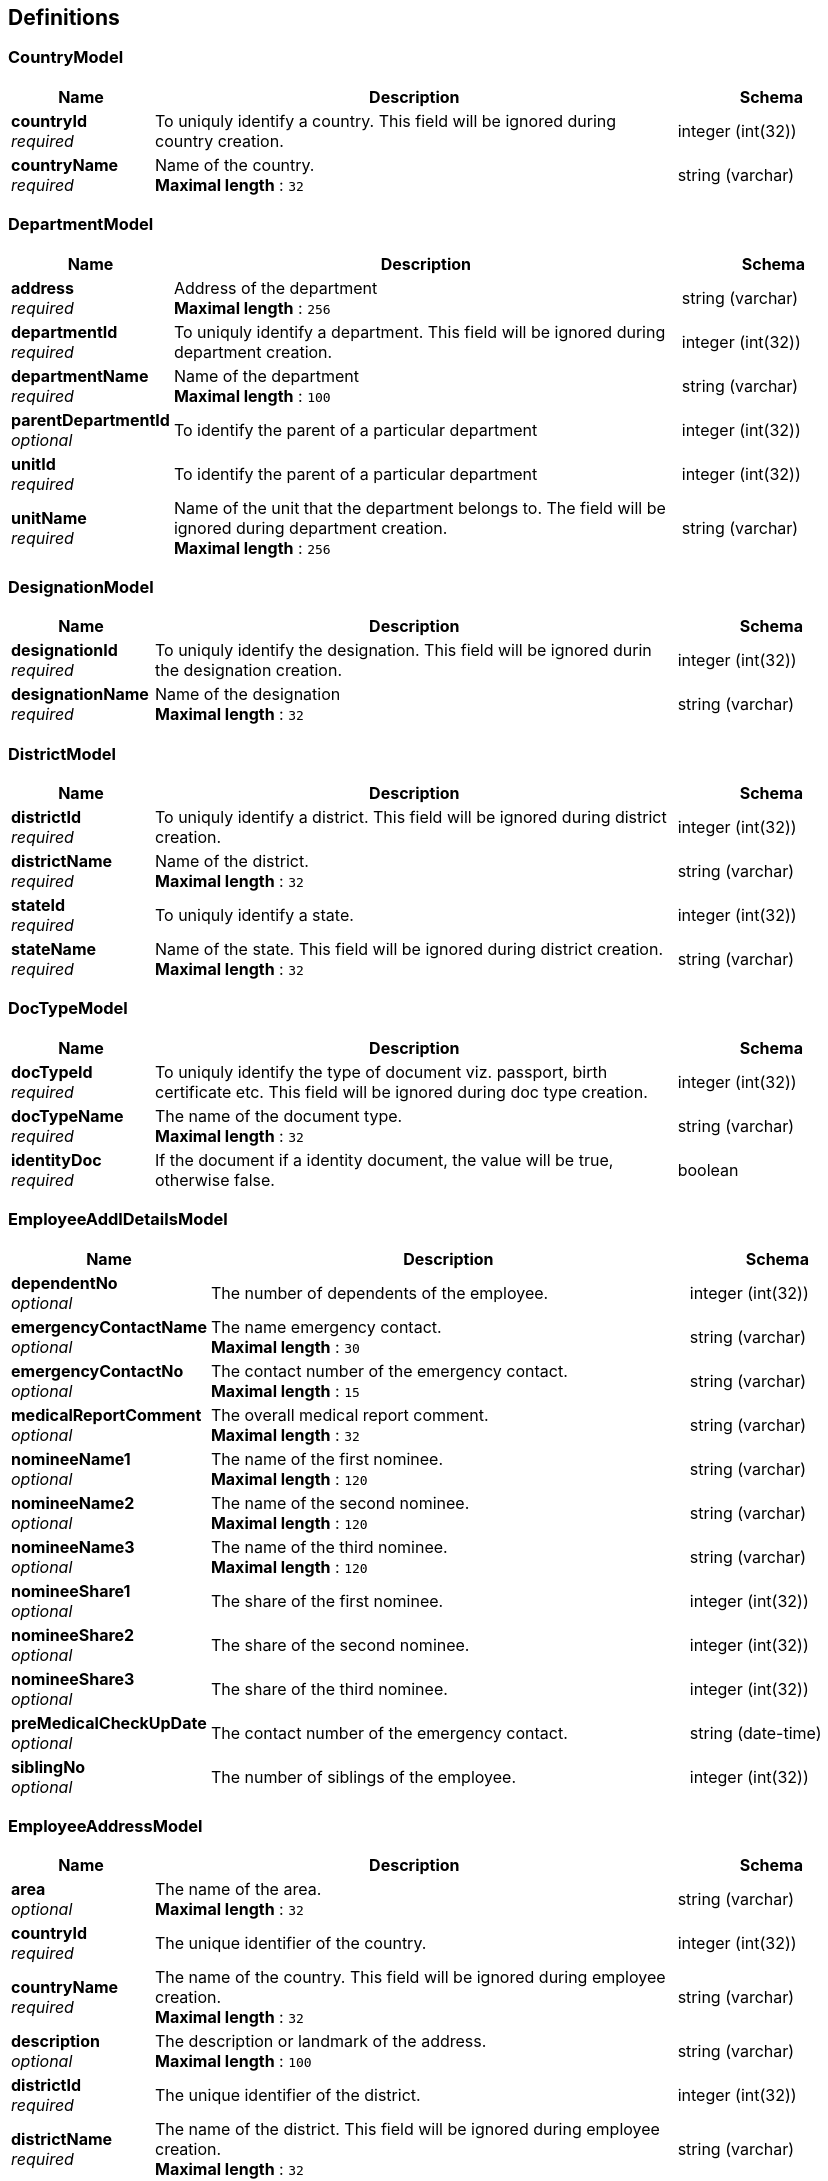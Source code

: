 
[[_definitions]]
== Definitions

[[_countrymodel]]
=== CountryModel

[options="header", cols=".^3,.^11,.^4"]
|===
|Name|Description|Schema
|**countryId** +
__required__|To uniquly identify a country. This field will be ignored during country creation.|integer (int(32))
|**countryName** +
__required__|Name of the country. +
**Maximal length** : `32`|string (varchar)
|===


[[_departmentmodel]]
=== DepartmentModel

[options="header", cols=".^3,.^11,.^4"]
|===
|Name|Description|Schema
|**address** +
__required__|Address of the department +
**Maximal length** : `256`|string (varchar)
|**departmentId** +
__required__|To uniquly identify a department. This field will be ignored during department creation.|integer (int(32))
|**departmentName** +
__required__|Name of the department +
**Maximal length** : `100`|string (varchar)
|**parentDepartmentId** +
__optional__|To identify the parent of a particular department|integer (int(32))
|**unitId** +
__required__|To identify the parent of a particular department|integer (int(32))
|**unitName** +
__required__|Name of the unit that the department belongs to. The field will be ignored during department creation. +
**Maximal length** : `256`|string (varchar)
|===


[[_designationmodel]]
=== DesignationModel

[options="header", cols=".^3,.^11,.^4"]
|===
|Name|Description|Schema
|**designationId** +
__required__|To uniquly identify the designation. This field will be ignored durin the designation creation.|integer (int(32))
|**designationName** +
__required__|Name of the designation +
**Maximal length** : `32`|string (varchar)
|===


[[_districtmodel]]
=== DistrictModel

[options="header", cols=".^3,.^11,.^4"]
|===
|Name|Description|Schema
|**districtId** +
__required__|To uniquly identify a district. This field will be ignored during district creation.|integer (int(32))
|**districtName** +
__required__|Name of the district. +
**Maximal length** : `32`|string (varchar)
|**stateId** +
__required__|To uniquly identify a state.|integer (int(32))
|**stateName** +
__required__|Name of the state. This field will be ignored during district creation. +
**Maximal length** : `32`|string (varchar)
|===


[[_doctypemodel]]
=== DocTypeModel

[options="header", cols=".^3,.^11,.^4"]
|===
|Name|Description|Schema
|**docTypeId** +
__required__|To uniquly identify the type of document viz. passport, birth certificate etc. This field will be ignored during doc type creation.|integer (int(32))
|**docTypeName** +
__required__|The name of the document type. +
**Maximal length** : `32`|string (varchar)
|**identityDoc** +
__required__|If the document if a identity document, the value will be true, otherwise false.|boolean
|===


[[_employeeaddldetailsmodel]]
=== EmployeeAddlDetailsModel

[options="header", cols=".^3,.^11,.^4"]
|===
|Name|Description|Schema
|**dependentNo** +
__optional__|The number of dependents of the employee.|integer (int(32))
|**emergencyContactName** +
__optional__|The name emergency contact. +
**Maximal length** : `30`|string (varchar)
|**emergencyContactNo** +
__optional__|The contact number of the emergency contact. +
**Maximal length** : `15`|string (varchar)
|**medicalReportComment** +
__optional__|The overall medical report comment. +
**Maximal length** : `32`|string (varchar)
|**nomineeName1** +
__optional__|The name of the first nominee. +
**Maximal length** : `120`|string (varchar)
|**nomineeName2** +
__optional__|The name of the second nominee. +
**Maximal length** : `120`|string (varchar)
|**nomineeName3** +
__optional__|The name of the third nominee. +
**Maximal length** : `120`|string (varchar)
|**nomineeShare1** +
__optional__|The share of the first nominee.|integer (int(32))
|**nomineeShare2** +
__optional__|The share of the second nominee.|integer (int(32))
|**nomineeShare3** +
__optional__|The share of the third nominee.|integer (int(32))
|**preMedicalCheckUpDate** +
__optional__|The contact number of the emergency contact.|string (date-time)
|**siblingNo** +
__optional__|The number of siblings of the employee.|integer (int(32))
|===


[[_employeeaddressmodel]]
=== EmployeeAddressModel

[options="header", cols=".^3,.^11,.^4"]
|===
|Name|Description|Schema
|**area** +
__optional__|The name of the area. +
**Maximal length** : `32`|string (varchar)
|**countryId** +
__required__|The unique identifier of the country.|integer (int(32))
|**countryName** +
__required__|The name of the country. This field will be ignored during employee creation. +
**Maximal length** : `32`|string (varchar)
|**description** +
__optional__|The description or landmark of the address. +
**Maximal length** : `100`|string (varchar)
|**districtId** +
__required__|The unique identifier of the district.|integer (int(32))
|**districtName** +
__required__|The name of the district. This field will be ignored during employee creation. +
**Maximal length** : `32`|string (varchar)
|**houseNo** +
__required__|The number of the house. +
**Maximal length** : `32`|string (varchar)
|**pinno** +
__required__|The zip code of the location. +
**Maximal length** : `15`|string (varchar)
|**region** +
__optional__|The name of the region. +
**Maximal length** : `32`|string (varchar)
|**stateId** +
__required__|The unique identifier of the state.|integer (int(32))
|**stateName** +
__required__|The name of the state. This field will be ignored during employee creation. +
**Maximal length** : `32`|string (varchar)
|**streetName** +
__required__|The name of the street. +
**Maximal length** : `32`|string (varchar)
|===


[[_employeehierarchymodel]]
=== EmployeeHierarchyModel

[options="header", cols=".^3,.^11,.^4"]
|===
|Name|Description|Schema
|**cl** +
__required__|The casual leaves of the employee.|integer (int(32))
|**hrId** +
__required__|The employee id of the HR. +
**Maximal length** : `20`|string (varchar)
|**maternityLeave** +
__required__|The maternity leaves of the employee.|integer (int(32))
|**noticePeriodEndDate** +
__optional__|The notice period end date.|string (date-time)
|**paternityLeave** +
__required__|The paternity leaves of the employee.|integer (int(32))
|**pl** +
__required__|The paid leaves of the employee.|integer (int(32))
|**probationPeriodEndDate** +
__required__|The probation period end date.|string (date-time)
|**specialLeave** +
__required__|The special leaves of the employee.|integer (int(32))
|**status** +
__required__|The status of the employee. +
**Maximal length** : `4`|string (varchar)
|**supervisorId** +
__required__|The employee id of the supervisor. +
**Maximal length** : `20`|string (varchar)
|===


[[_employeemodel]]
=== EmployeeModel

[options="header", cols=".^3,.^11,.^4"]
|===
|Name|Description|Schema
|**contactNo** +
__optional__|The contact number of the employee. +
**Maximal length** : `15`|string (varchar)
|**department** +
__optional__|The department the employee belongs to.|<<_departmentmodel,DepartmentModel>>
|**dob** +
__optional__|Date of birth of the employee.|string (date-time)
|**doj** +
__optional__|date of joining of the employee.|string (date-time)
|**emailId** +
__optional__|Email address of the employee. +
**Maximal length** : `30`|string (varchar)
|**empFirstName** +
__optional__|First name of the employee. +
**Maximal length** : `60`|string (varchar)
|**empId** +
__optional__|Unique identifier of the employee. This field will be ignored during employee creation.|integer (int(32))
|**empLastName** +
__optional__|Last name of the employee. +
**Maximal length** : `60`|string (varchar)
|**empMiddleName** +
__optional__|Middle name of the employee. +
**Maximal length** : `30`|string (varchar)
|**empType** +
__optional__|Permanent or Contract employee. +
**Maximal length** : `15`|string (varchar)
|**employeeAddlDetails** +
__optional__|The employee additional details.|<<_employeeaddldetailsmodel,EmployeeAddlDetailsModel>>
|**employeeAddress** +
__optional__|The employee address.|<<_employeeaddressmodel,EmployeeAddressModel>>
|**employeeHierarchy** +
__optional__|The employee hierarchy.|<<_employeehierarchymodel,EmployeeHierarchyModel>>
|**employeeOptionalBenefit** +
__optional__|The employee optional benefit.|<<_employeeoptionalbenefitmodel,EmployeeOptionalBenefitModel>>
|**employeeProfile** +
__optional__|The employee profile.|<<_employeeprofilemodel,EmployeeProfileModel>>
|**employeeSalary** +
__optional__|The employee salary.|<<_employeesalarymodel,EmployeeSalaryModel>>
|**entryBy** +
__optional__|The username that entered the record. +
**Maximal length** : `32`|string (varchar)
|**entryDate** +
__optional__|Entry date and time.|string (date-time)
|**fatherName** +
__optional__|Father's name of the employee. +
**Maximal length** : `120`|string (varchar)
|**hrFlag** +
__optional__|Indicates if the employee is a HR.|boolean
|**identityDocType** +
__optional__|The identity document type.|<<_doctypemodel,DocTypeModel>>
|**identityNumber** +
__optional__|The identification document number of the employee. +
**Maximal length** : `32`|string (varchar)
|**maritalStatus** +
__optional__|Marital status of the employee. +
**Maximal length** : `10`|string (varchar)
|**nationality** +
__optional__|Nationality of the employee. +
**Maximal length** : `32`|string (varchar)
|**organization** +
__optional__|The organization the employee belongs to.|<<_organizationmodel,OrganizationModel>>
|**sex** +
__optional__|Sex of the employee. +
**Maximal length** : `10`|string (varchar)
|**supervisorFlag** +
__optional__|Indicates if the employee is a supervisor.|boolean
|**title** +
__optional__|Title of the employee. +
**Maximal length** : `5`|string (varchar)
|**unit** +
__optional__|The unit the employee belongs to.|<<_unitmodel,UnitModel>>
|===


[[_employeeoptionalbenefitmodel]]
=== EmployeeOptionalBenefitModel

[options="header", cols=".^3,.^11,.^4"]
|===
|Name|Description|Schema
|**benefitValue** +
__required__|The benefit value for the employee.|number (double)
|**frequency** +
__optional__|Frequency of the benefit in months.|integer (int(32))
|**iterations** +
__optional__|Number of times the benefit will be given to the employee. Value -1 means infinite, Value 0 indicates the current benefit has been completed and will no longer be given to the employee. After every due date when the payroll runs, the iterations will be reduced by one.|integer (int(32))
|**nextDueDate** +
__optional__|The next due date of this benefit for the employee.|string (date-time)
|**optSalaryComponent** +
__required__|Optional salary component.|<<_salaryoptcomponentmodel,SalaryOptComponentModel>>
|**startDate** +
__required__|The start date of this benefit for the employee.|string (date-time)
|**stopDate** +
__optional__|The stop date of this benefit for the employee.|string (date-time)
|===


[[_employeeprofilemodel]]
=== EmployeeProfileModel

[options="header", cols=".^3,.^11,.^4"]
|===
|Name|Description|Schema
|**comments** +
__optional__|The comments. +
**Maximal length** : `52`|string (varchar)
|**description** +
__optional__|The description of the employee. +
**Maximal length** : `256`|string (varchar)
|**qualification** +
__optional__|The highest qualification of the employee. +
**Maximal length** : `32`|string (varchar)
|===


[[_employeesalarymodel]]
=== EmployeeSalaryModel

[options="header", cols=".^3,.^11,.^4"]
|===
|Name|Description|Schema
|**salaryComponent** +
__required__|Salary Component.|<<_definitions_salarycomponentmodel,#definitions/SalaryComponentModel>>
|**salaryValue** +
__required__|The salary value of the employee for the given salary component.|number (double)
|===


[[_errormodel]]
=== ErrorModel

[options="header", cols=".^3,.^11,.^4"]
|===
|Name|Description|Schema
|**errorMessage** +
__required__|Detailed Error Message.|string
|===


[[_grademodel]]
=== GradeModel

[options="header", cols=".^3,.^11,.^4"]
|===
|Name|Description|Schema
|**gradeId** +
__required__|To uniquly identify a grade. This field will be ignored during grade creation.|integer (int(32))
|**gradeName** +
__required__|Name of the grade +
**Maximal length** : `32`|string (varchar)
|===


[[_jobrolemodel]]
=== JobRoleModel

[options="header", cols=".^3,.^11,.^4"]
|===
|Name|Description|Schema
|**NoticePeriod** +
__required__|Notice period if the employee returns after the probation period.|integer (int(32))
|**grade** +
__required__|Name of the grade model|<<_definitions_grademodel,#definitions/GradeModel>>
|**jobRoleId** +
__required__|To uniquly identify the job role within the organization. This field will be ignored durin the job role creation.|integer (int(32))
|**organization** +
__required__|Name of the organization model|<<_definitions_organizationmodel,#definitions/OrganizationModel>>
|**probationNoticePeriod** +
__required__|Notice period if the employee resigns during the probation period.|integer (int(32))
|===


[[_optionalsalarymodel]]
=== OptionalSalaryModel

[options="header", cols=".^3,.^11,.^4"]
|===
|Name|Description|Schema
|**maxAllowedLimit** +
__required__|The maximum allowable limit.|number (double)
|**optSalaryComponent** +
__required__|The Salary component.|<<_definitions_salaryoptcomponentmodel,#definitions/SalaryOptComponentModel>>
|**salaryValue** +
__required__|The default value of the salary Component for the paricular job role id.|number (double)
|===


[[_organizationmodel]]
=== OrganizationModel

[options="header", cols=".^3,.^11,.^4"]
|===
|Name|Description|Schema
|**address** +
__required__|Address of the organization +
**Maximal length** : `256`|string (varchar)
|**orgId** +
__required__|unique identifier of the organization. This field will be ignored during organization creation.|integer (int(32))
|**orgName** +
__required__|Name of the organization. +
**Maximal length** : `100`|string (varchar)
|**orgType** +
__required__|The organization type.|<<_organizationtypemodel,OrganizationTypeModel>>
|===


[[_organizationtypemodel]]
=== OrganizationTypeModel

[options="header", cols=".^3,.^11,.^4"]
|===
|Name|Description|Schema
|**description** +
__optional__|The description of the organization type. +
**Maximal length** : `100`|string (varchar)
|**orgTypeId** +
__required__|unique identifier of the organization type. This field will be ignored during organization type creation.|integer (int(32))
|**orgTypeName** +
__required__|The name of the organization type. +
**Maximal length** : `100`|string (varchar)
|===


[[_salarycomponentmodel]]
=== SalaryComponentModel

[options="header", cols=".^3,.^11,.^4"]
|===
|Name|Description|Schema
|**compId** +
__required__|Unique identifier of the salary component. This field will be ignored during salary component creation.|integer (int(32))
|**compName** +
__required__|Name of the salary component. +
**Maximal length** : `32`|string (varchar)
|**description** +
__optional__|Description of the salary component. +
**Maximal length** : `32`|string (varchar)
|**salComponent** +
__optional__|Salary componenet. +
**Maximal length** : `32`|string (varchar)
|===


[[_salarymodel]]
=== SalaryModel

[options="header", cols=".^3,.^11,.^4"]
|===
|Name|Description|Schema
|**maxAllowedLimit** +
__required__|The maximum allowable limit.|number (double)
|**salaryComponent** +
__required__|The Salary component.|<<_salarycomponentmodel,SalaryComponentModel>>
|**salaryValue** +
__required__|The default value of the salary Component for the paricular job role id.|number (double)
|===


[[_salaryoptcomponentmodel]]
=== SalaryOptComponentModel

[options="header", cols=".^3,.^11,.^4"]
|===
|Name|Description|Schema
|**creditDebitFlag** +
__required__|This flag indicates whether the amount will be credited (C) to the employee's account or debited (D) from the employee's account. +
**Maximal length** : `1`|string (varchar)
|**description** +
__optional__|Description of the salary component. +
**Maximal length** : `32`|string (varchar)
|**empOptOutFlag** +
__required__|This flag indicates whether the employee can opt out from the benefit (Y) or no (N). +
**Maximal length** : `1`|string (varchar)
|**endDate** +
__required__|The end date of this benefit in company policy.|string (date-time)
|**frequency** +
__required__|Frequency of the component in months.|integer (int(32))
|**optCompId** +
__required__|Unique identifier of the optional salary component. This field will be ignored during optional salary component creation.|integer (int(32))
|**optCompName** +
__required__|Name of the salary component. +
**Maximal length** : `32`|string (varchar)
|**salOptComponent** +
__optional__|Salary componenet. +
**Maximal length** : `32`|string (varchar)
|===


[[_statemodel]]
=== StateModel

[options="header", cols=".^3,.^11,.^4"]
|===
|Name|Description|Schema
|**countryId** +
__required__|To uniquly identify a country.|integer (int(32))
|**countryName** +
__required__|Name of the country. This field will be ignored during state creation. +
**Maximal length** : `32`|string (varchar)
|**stateId** +
__required__|To uniquly identify a state. This field will be ignored during state creation.|integer (int(32))
|**stateName** +
__required__|Name of the state. +
**Maximal length** : `32`|string (varchar)
|===


[[_unitmodel]]
=== UnitModel

[options="header", cols=".^3,.^11,.^4"]
|===
|Name|Description|Schema
|**address** +
__required__|Address of the unit. +
**Maximal length** : `256`|string (varchar)
|**empIdPrefix** +
__required__|Prefix of employee id. +
**Maximal length** : `10`|string (varchar)
|**empIdSeqName** +
__required__|**Maximal length** : `20`|string (varchar)
|**orgId** +
__required__|unique identifier of the organization.|integer (int(32))
|**orgName** +
__required__|Name of the organization. This field will be ignored during unit creation. +
**Maximal length** : `100`|string (varchar)
|**unitId** +
__required__|To uniquly identify an unit.|integer (int(32))
|**unitName** +
__required__|Name of the unit. +
**Maximal length** : `100`|string (varchar)
|===



